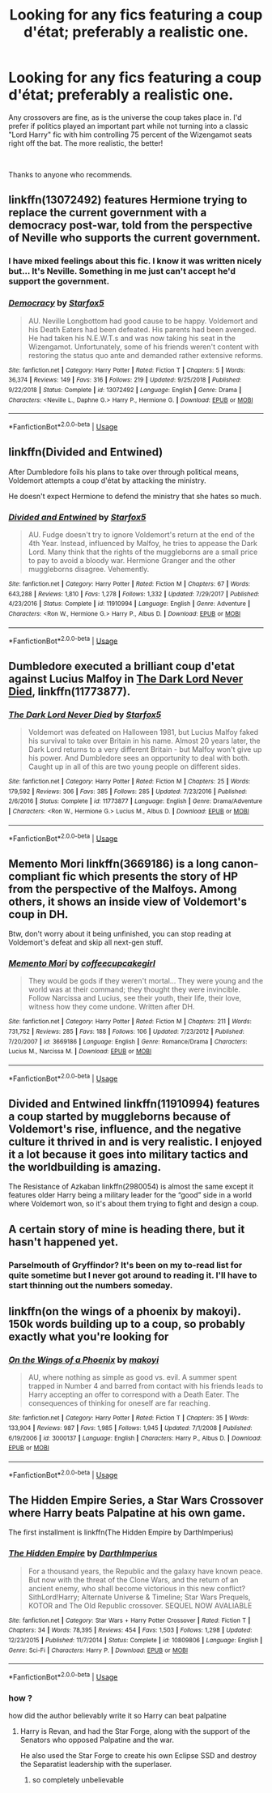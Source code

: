 #+TITLE: Looking for any fics featuring a coup d'état; preferably a realistic one.

* Looking for any fics featuring a coup d'état; preferably a realistic one.
:PROPERTIES:
:Author: CloakedDarkness
:Score: 20
:DateUnix: 1552767339.0
:DateShort: 2019-Mar-16
:FlairText: Request
:END:
Any crossovers are fine, as is the universe the coup takes place in. I'd prefer if politics played an important part while not turning into a classic "Lord Harry" fic with him controlling 75 percent of the Wizengamot seats right off the bat. The more realistic, the better!

​

Thanks to anyone who recommends.


** linkffn(13072492) features Hermione trying to replace the current government with a democracy post-war, told from the perspective of Neville who supports the current government.
:PROPERTIES:
:Author: BSaito
:Score: 14
:DateUnix: 1552792662.0
:DateShort: 2019-Mar-17
:END:

*** I have mixed feelings about this fic. I know it was written nicely but... It's Neville. Something in me just can't accept he'd support the government.
:PROPERTIES:
:Author: Termsndconditions
:Score: 3
:DateUnix: 1552822752.0
:DateShort: 2019-Mar-17
:END:


*** [[https://www.fanfiction.net/s/13072492/1/][*/Democracy/*]] by [[https://www.fanfiction.net/u/2548648/Starfox5][/Starfox5/]]

#+begin_quote
  AU. Neville Longbottom had good cause to be happy. Voldemort and his Death Eaters had been defeated. His parents had been avenged. He had taken his N.E.W.T.s and was now taking his seat in the Wizengamot. Unfortunately, some of his friends weren't content with restoring the status quo ante and demanded rather extensive reforms.
#+end_quote

^{/Site/:} ^{fanfiction.net} ^{*|*} ^{/Category/:} ^{Harry} ^{Potter} ^{*|*} ^{/Rated/:} ^{Fiction} ^{T} ^{*|*} ^{/Chapters/:} ^{5} ^{*|*} ^{/Words/:} ^{36,374} ^{*|*} ^{/Reviews/:} ^{149} ^{*|*} ^{/Favs/:} ^{316} ^{*|*} ^{/Follows/:} ^{219} ^{*|*} ^{/Updated/:} ^{9/25/2018} ^{*|*} ^{/Published/:} ^{9/22/2018} ^{*|*} ^{/Status/:} ^{Complete} ^{*|*} ^{/id/:} ^{13072492} ^{*|*} ^{/Language/:} ^{English} ^{*|*} ^{/Genre/:} ^{Drama} ^{*|*} ^{/Characters/:} ^{<Neville} ^{L.,} ^{Daphne} ^{G.>} ^{Harry} ^{P.,} ^{Hermione} ^{G.} ^{*|*} ^{/Download/:} ^{[[http://www.ff2ebook.com/old/ffn-bot/index.php?id=13072492&source=ff&filetype=epub][EPUB]]} ^{or} ^{[[http://www.ff2ebook.com/old/ffn-bot/index.php?id=13072492&source=ff&filetype=mobi][MOBI]]}

--------------

*FanfictionBot*^{2.0.0-beta} | [[https://github.com/tusing/reddit-ffn-bot/wiki/Usage][Usage]]
:PROPERTIES:
:Author: FanfictionBot
:Score: 2
:DateUnix: 1552792679.0
:DateShort: 2019-Mar-17
:END:


** linkffn(Divided and Entwined)

After Dumbledore foils his plans to take over through political means, Voldemort attempts a coup d'état by attacking the ministry.

He doesn't expect Hermione to defend the ministry that she hates so much.
:PROPERTIES:
:Author: 15_Redstones
:Score: 4
:DateUnix: 1552805270.0
:DateShort: 2019-Mar-17
:END:

*** [[https://www.fanfiction.net/s/11910994/1/][*/Divided and Entwined/*]] by [[https://www.fanfiction.net/u/2548648/Starfox5][/Starfox5/]]

#+begin_quote
  AU. Fudge doesn't try to ignore Voldemort's return at the end of the 4th Year. Instead, influenced by Malfoy, he tries to appease the Dark Lord. Many think that the rights of the muggleborns are a small price to pay to avoid a bloody war. Hermione Granger and the other muggleborns disagree. Vehemently.
#+end_quote

^{/Site/:} ^{fanfiction.net} ^{*|*} ^{/Category/:} ^{Harry} ^{Potter} ^{*|*} ^{/Rated/:} ^{Fiction} ^{M} ^{*|*} ^{/Chapters/:} ^{67} ^{*|*} ^{/Words/:} ^{643,288} ^{*|*} ^{/Reviews/:} ^{1,810} ^{*|*} ^{/Favs/:} ^{1,278} ^{*|*} ^{/Follows/:} ^{1,332} ^{*|*} ^{/Updated/:} ^{7/29/2017} ^{*|*} ^{/Published/:} ^{4/23/2016} ^{*|*} ^{/Status/:} ^{Complete} ^{*|*} ^{/id/:} ^{11910994} ^{*|*} ^{/Language/:} ^{English} ^{*|*} ^{/Genre/:} ^{Adventure} ^{*|*} ^{/Characters/:} ^{<Ron} ^{W.,} ^{Hermione} ^{G.>} ^{Harry} ^{P.,} ^{Albus} ^{D.} ^{*|*} ^{/Download/:} ^{[[http://www.ff2ebook.com/old/ffn-bot/index.php?id=11910994&source=ff&filetype=epub][EPUB]]} ^{or} ^{[[http://www.ff2ebook.com/old/ffn-bot/index.php?id=11910994&source=ff&filetype=mobi][MOBI]]}

--------------

*FanfictionBot*^{2.0.0-beta} | [[https://github.com/tusing/reddit-ffn-bot/wiki/Usage][Usage]]
:PROPERTIES:
:Author: FanfictionBot
:Score: 1
:DateUnix: 1552805282.0
:DateShort: 2019-Mar-17
:END:


** Dumbledore executed a brilliant coup d'etat against Lucius Malfoy in [[https://www.fanfiction.net/s/11773877/1/][The Dark Lord Never Died]], linkffn(11773877).
:PROPERTIES:
:Author: InquisitorCOC
:Score: 10
:DateUnix: 1552784448.0
:DateShort: 2019-Mar-17
:END:

*** [[https://www.fanfiction.net/s/11773877/1/][*/The Dark Lord Never Died/*]] by [[https://www.fanfiction.net/u/2548648/Starfox5][/Starfox5/]]

#+begin_quote
  Voldemort was defeated on Halloween 1981, but Lucius Malfoy faked his survival to take over Britain in his name. Almost 20 years later, the Dark Lord returns to a very different Britain - but Malfoy won't give up his power. And Dumbledore sees an opportunity to deal with both. Caught up in all of this are two young people on different sides.
#+end_quote

^{/Site/:} ^{fanfiction.net} ^{*|*} ^{/Category/:} ^{Harry} ^{Potter} ^{*|*} ^{/Rated/:} ^{Fiction} ^{M} ^{*|*} ^{/Chapters/:} ^{25} ^{*|*} ^{/Words/:} ^{179,592} ^{*|*} ^{/Reviews/:} ^{306} ^{*|*} ^{/Favs/:} ^{385} ^{*|*} ^{/Follows/:} ^{285} ^{*|*} ^{/Updated/:} ^{7/23/2016} ^{*|*} ^{/Published/:} ^{2/6/2016} ^{*|*} ^{/Status/:} ^{Complete} ^{*|*} ^{/id/:} ^{11773877} ^{*|*} ^{/Language/:} ^{English} ^{*|*} ^{/Genre/:} ^{Drama/Adventure} ^{*|*} ^{/Characters/:} ^{<Ron} ^{W.,} ^{Hermione} ^{G.>} ^{Lucius} ^{M.,} ^{Albus} ^{D.} ^{*|*} ^{/Download/:} ^{[[http://www.ff2ebook.com/old/ffn-bot/index.php?id=11773877&source=ff&filetype=epub][EPUB]]} ^{or} ^{[[http://www.ff2ebook.com/old/ffn-bot/index.php?id=11773877&source=ff&filetype=mobi][MOBI]]}

--------------

*FanfictionBot*^{2.0.0-beta} | [[https://github.com/tusing/reddit-ffn-bot/wiki/Usage][Usage]]
:PROPERTIES:
:Author: FanfictionBot
:Score: 2
:DateUnix: 1552784460.0
:DateShort: 2019-Mar-17
:END:


** Memento Mori linkffn(3669186) is a long canon-compliant fic which presents the story of HP from the perspective of the Malfoys. Among others, it shows an inside view of Voldemort's coup in DH.

Btw, don't worry about it being unfinished, you can stop reading at Voldemort's defeat and skip all next-gen stuff.
:PROPERTIES:
:Author: Rerarom
:Score: 2
:DateUnix: 1552812518.0
:DateShort: 2019-Mar-17
:END:

*** [[https://www.fanfiction.net/s/3669186/1/][*/Memento Mori/*]] by [[https://www.fanfiction.net/u/1285837/coffeecupcakegirl][/coffeecupcakegirl/]]

#+begin_quote
  They would be gods if they weren't mortal... They were young and the world was at their command; they thought they were invincible. Follow Narcissa and Lucius, see their youth, their life, their love, witness how they come undone. Written after DH.
#+end_quote

^{/Site/:} ^{fanfiction.net} ^{*|*} ^{/Category/:} ^{Harry} ^{Potter} ^{*|*} ^{/Rated/:} ^{Fiction} ^{M} ^{*|*} ^{/Chapters/:} ^{211} ^{*|*} ^{/Words/:} ^{731,752} ^{*|*} ^{/Reviews/:} ^{285} ^{*|*} ^{/Favs/:} ^{188} ^{*|*} ^{/Follows/:} ^{106} ^{*|*} ^{/Updated/:} ^{7/23/2012} ^{*|*} ^{/Published/:} ^{7/20/2007} ^{*|*} ^{/id/:} ^{3669186} ^{*|*} ^{/Language/:} ^{English} ^{*|*} ^{/Genre/:} ^{Romance/Drama} ^{*|*} ^{/Characters/:} ^{Lucius} ^{M.,} ^{Narcissa} ^{M.} ^{*|*} ^{/Download/:} ^{[[http://www.ff2ebook.com/old/ffn-bot/index.php?id=3669186&source=ff&filetype=epub][EPUB]]} ^{or} ^{[[http://www.ff2ebook.com/old/ffn-bot/index.php?id=3669186&source=ff&filetype=mobi][MOBI]]}

--------------

*FanfictionBot*^{2.0.0-beta} | [[https://github.com/tusing/reddit-ffn-bot/wiki/Usage][Usage]]
:PROPERTIES:
:Author: FanfictionBot
:Score: 1
:DateUnix: 1552812565.0
:DateShort: 2019-Mar-17
:END:


** Divided and Entwined linkffn(11910994) features a coup started by muggleborns because of Voldemort's rise, influence, and the negative culture it thrived in and is very realistic. I enjoyed it a lot because it goes into military tactics and the worldbuilding is amazing.

The Resistance of Azkaban linkffn(2980054) is almost the same except it features older Harry being a military leader for the “good” side in a world where Voldemort won, so it's about them trying to fight and design a coup.
:PROPERTIES:
:Author: Krona-
:Score: 4
:DateUnix: 1552781771.0
:DateShort: 2019-Mar-17
:END:


** A certain story of mine is heading there, but it hasn't happened yet.
:PROPERTIES:
:Author: Achille-Talon
:Score: 2
:DateUnix: 1552767481.0
:DateShort: 2019-Mar-16
:END:

*** Parselmouth of Gryffindor? It's been on my to-read list for quite sometime but I never got around to reading it. I'll have to start thinning out the numbers someday.
:PROPERTIES:
:Author: CloakedDarkness
:Score: 3
:DateUnix: 1552767728.0
:DateShort: 2019-Mar-16
:END:


** linkffn(on the wings of a phoenix by makoyi). 150k words building up to a coup, so probably exactly what you're looking for
:PROPERTIES:
:Author: Lord_Anarchy
:Score: 1
:DateUnix: 1552796759.0
:DateShort: 2019-Mar-17
:END:

*** [[https://www.fanfiction.net/s/3000137/1/][*/On the Wings of a Phoenix/*]] by [[https://www.fanfiction.net/u/944495/makoyi][/makoyi/]]

#+begin_quote
  AU, where nothing as simple as good vs. evil. A summer spent trapped in Number 4 and barred from contact with his friends leads to Harry accepting an offer to correspond with a Death Eater. The consequences of thinking for oneself are far reaching.
#+end_quote

^{/Site/:} ^{fanfiction.net} ^{*|*} ^{/Category/:} ^{Harry} ^{Potter} ^{*|*} ^{/Rated/:} ^{Fiction} ^{T} ^{*|*} ^{/Chapters/:} ^{35} ^{*|*} ^{/Words/:} ^{133,904} ^{*|*} ^{/Reviews/:} ^{987} ^{*|*} ^{/Favs/:} ^{1,985} ^{*|*} ^{/Follows/:} ^{1,945} ^{*|*} ^{/Updated/:} ^{7/1/2008} ^{*|*} ^{/Published/:} ^{6/19/2006} ^{*|*} ^{/id/:} ^{3000137} ^{*|*} ^{/Language/:} ^{English} ^{*|*} ^{/Characters/:} ^{Harry} ^{P.,} ^{Albus} ^{D.} ^{*|*} ^{/Download/:} ^{[[http://www.ff2ebook.com/old/ffn-bot/index.php?id=3000137&source=ff&filetype=epub][EPUB]]} ^{or} ^{[[http://www.ff2ebook.com/old/ffn-bot/index.php?id=3000137&source=ff&filetype=mobi][MOBI]]}

--------------

*FanfictionBot*^{2.0.0-beta} | [[https://github.com/tusing/reddit-ffn-bot/wiki/Usage][Usage]]
:PROPERTIES:
:Author: FanfictionBot
:Score: 1
:DateUnix: 1552796774.0
:DateShort: 2019-Mar-17
:END:


** The Hidden Empire Series, a Star Wars Crossover where Harry beats Palpatine at his own game.

The first installment is linkffn(The Hidden Empire by DarthImperius)
:PROPERTIES:
:Author: Jahoan
:Score: -1
:DateUnix: 1552775514.0
:DateShort: 2019-Mar-17
:END:

*** [[https://www.fanfiction.net/s/10809806/1/][*/The Hidden Empire/*]] by [[https://www.fanfiction.net/u/5575386/DarthImperius][/DarthImperius/]]

#+begin_quote
  For a thousand years, the Republic and the galaxy have known peace. But now with the threat of the Clone Wars, and the return of an ancient enemy, who shall become victorious in this new conflict? SithLord!Harry; Alternate Universe & Timeline; Star Wars Prequels, KOTOR and The Old Republic crossover. SEQUEL NOW AVALIABLE
#+end_quote

^{/Site/:} ^{fanfiction.net} ^{*|*} ^{/Category/:} ^{Star} ^{Wars} ^{+} ^{Harry} ^{Potter} ^{Crossover} ^{*|*} ^{/Rated/:} ^{Fiction} ^{T} ^{*|*} ^{/Chapters/:} ^{34} ^{*|*} ^{/Words/:} ^{78,395} ^{*|*} ^{/Reviews/:} ^{454} ^{*|*} ^{/Favs/:} ^{1,503} ^{*|*} ^{/Follows/:} ^{1,298} ^{*|*} ^{/Updated/:} ^{12/23/2015} ^{*|*} ^{/Published/:} ^{11/7/2014} ^{*|*} ^{/Status/:} ^{Complete} ^{*|*} ^{/id/:} ^{10809806} ^{*|*} ^{/Language/:} ^{English} ^{*|*} ^{/Genre/:} ^{Sci-Fi} ^{*|*} ^{/Characters/:} ^{Harry} ^{P.} ^{*|*} ^{/Download/:} ^{[[http://www.ff2ebook.com/old/ffn-bot/index.php?id=10809806&source=ff&filetype=epub][EPUB]]} ^{or} ^{[[http://www.ff2ebook.com/old/ffn-bot/index.php?id=10809806&source=ff&filetype=mobi][MOBI]]}

--------------

*FanfictionBot*^{2.0.0-beta} | [[https://github.com/tusing/reddit-ffn-bot/wiki/Usage][Usage]]
:PROPERTIES:
:Author: FanfictionBot
:Score: 1
:DateUnix: 1552775535.0
:DateShort: 2019-Mar-17
:END:


*** how ?

how did the author believably write it so Harry can beat palpatine
:PROPERTIES:
:Author: CommanderL3
:Score: 1
:DateUnix: 1552832430.0
:DateShort: 2019-Mar-17
:END:

**** Harry is Revan, and had the Star Forge, along with the support of the Senators who opposed Palpatine and the war.

He also used the Star Forge to create his own Eclipse SSD and destroy the Separatist leadership with the superlaser.
:PROPERTIES:
:Author: Jahoan
:Score: 1
:DateUnix: 1552832906.0
:DateShort: 2019-Mar-17
:END:

***** so completely unbelievable
:PROPERTIES:
:Author: CommanderL3
:Score: 1
:DateUnix: 1552834251.0
:DateShort: 2019-Mar-17
:END:

